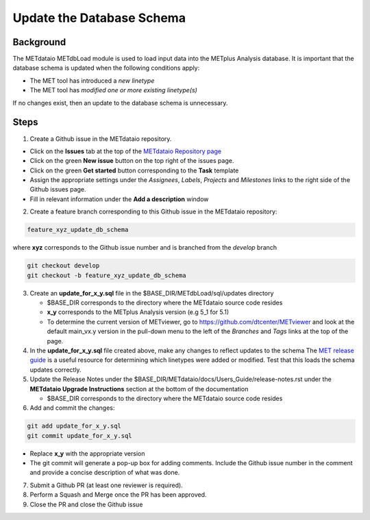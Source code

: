

*************************************
Update the Database Schema
*************************************

Background
===========

The METdataio METdbLoad module is used to load input data into the METplus Analysis database. It is important that
the database schema is updated when the following conditions apply:

* The MET tool has introduced a *new linetype*
* The MET tool has *modified one or more existing linetype(s)*

If no changes exist, then an update to the database schema is unnecessary.

Steps
=====

1. Create a Github issue in the METdataio repository.

*  Click on the **Issues** tab at the top of the `METdataio Repository page <https://github.com/dtcenter/METdataio>`_
*  Click on the green **New issue** button on the top right of the issues page.
*  Click on the green **Get started** button corresponding to the **Task** template
*  Assign the appropriate settings under
   the *Assignees*, *Labels*, *Projects* and *Milestones* links to the right side of the Github issues
   page.
*  Fill in relevant information under the **Add a description** window


2. Create a feature branch corresponding to this Github issue in the METdataio repository:

.. code-block:: ini

    feature_xyz_update_db_schema

where **xyz** corresponds to the Github issue number and is branched from the *develop* branch

.. code-block:: ini

   git checkout develop
   git checkout -b feature_xyz_update_db_schema

3. Create an **update_for_x_y.sql** file in the $BASE_DIR/METdbLoad/sql/updates directory

   * $BASE_DIR corresponds to the directory where the METdataio source code resides
   * **x_y** corresponds to the METplus Analysis version (e.g 5_1 for 5.1)
   * To determine the current version of METviewer, go to https://github.com/dtcenter/METviewer and look at the default main_vx.y version in
     the pull-down menu to the left of the *Branches* and *Tags* links at the top of the page.

4. In the **update_for_x_y.sql** file created above, make any changes to reflect updates to the schema
   The `MET release guide  <https://met.readthedocs.io/en/latest/Users_Guide/release-notes.html>`_
   is a useful resource for determining which linetypes were added or modified.
   Test that this loads the schema updates correctly.

5. Update the Release Notes under the $BASE_DIR/METdataio/docs/Users_Guide/release-notes.rst under the
   **METdataio Upgrade Instructions** section at the bottom of the documentation

   * $BASE_DIR corresponds to the directory where the METdataio source code resides

6. Add and commit the changes:

.. code-block:: ini

   git add update_for_x_y.sql
   git commit update_for_x_y.sql

* Replace **x_y** with the appropriate version
* The git commit will generate a pop-up box for adding comments.  Include the Github issue number in
  the comment and provide a concise description of what was done.

7. Submit a Github PR (at least one reviewer is required).

8. Perform a Squash and Merge once the PR has been approved.

9. Close the PR and close the Github issue









